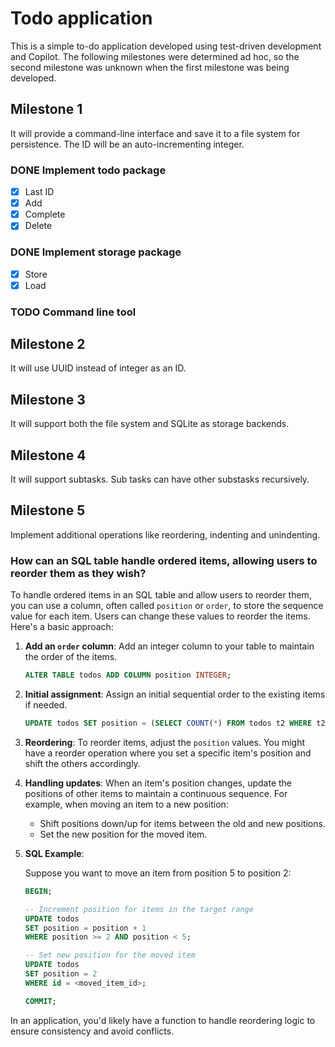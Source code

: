 * Todo application

This is a simple to-do application developed using test-driven development and
Copilot. The following milestones were determined ad hoc, so the second
milestone was unknown when the first milestone was being developed.

** Milestone 1

It will provide a command-line interface and save it to a file system for
persistence. The ID will be an auto-incrementing integer.

*** DONE Implement todo package
CLOSED: [2025-02-08 Sat 16:13]
+ [X] Last ID
+ [X] Add
+ [X] Complete
+ [X] Delete

*** DONE Implement storage package
CLOSED: [2025-02-08 Sat 16:32]
+ [X] Store
+ [X] Load

*** TODO Command line tool

** Milestone 2

It will use UUID instead of integer as an ID.

** Milestone 3

It will support both the file system and SQLite as storage backends.

** Milestone 4

It will support subtasks. Sub tasks can have other substasks recursively.

** Milestone 5

Implement additional operations like reordering, indenting and unindenting.

*** How can an SQL table handle ordered items, allowing users to reorder them as they wish?

To handle ordered items in an SQL table and allow users to reorder them, you can
use a column, often called =position= or =order=, to store the sequence value
for each item. Users can change these values to reorder the items. Here's a
basic approach:

1. *Add an =order= column*: Add an integer column to your table to maintain the
   order of the items.

    #+begin_src sql
      ALTER TABLE todos ADD COLUMN position INTEGER;
    #+end_src

2. *Initial assignment*: Assign an initial sequential order to the existing
   items if needed.

    #+begin_src sql
      UPDATE todos SET position = (SELECT COUNT(*) FROM todos t2 WHERE t2.id <= todos.id);
    #+end_src

3. *Reordering*: To reorder items, adjust the =position= values. You might have
   a reorder operation where you set a specific item's position and shift the
   others accordingly.

4. *Handling updates*: When an item's position changes, update the positions of
   other items to maintain a continuous sequence. For example, when moving an
   item to a new position:

    - Shift positions down/up for items between the old and new positions.
    - Set the new position for the moved item.

5. *SQL Example*:

   Suppose you want to move an item from position 5 to position 2:

   #+begin_src sql
     BEGIN;

     -- Increment position for items in the target range
     UPDATE todos
     SET position = position + 1
     WHERE position >= 2 AND position < 5;

     -- Set new position for the moved item
     UPDATE todos
     SET position = 2
     WHERE id = <moved_item_id>;

     COMMIT;
   #+end_src

In an application, you'd likely have a function to handle reordering logic to
ensure consistency and avoid conflicts.
